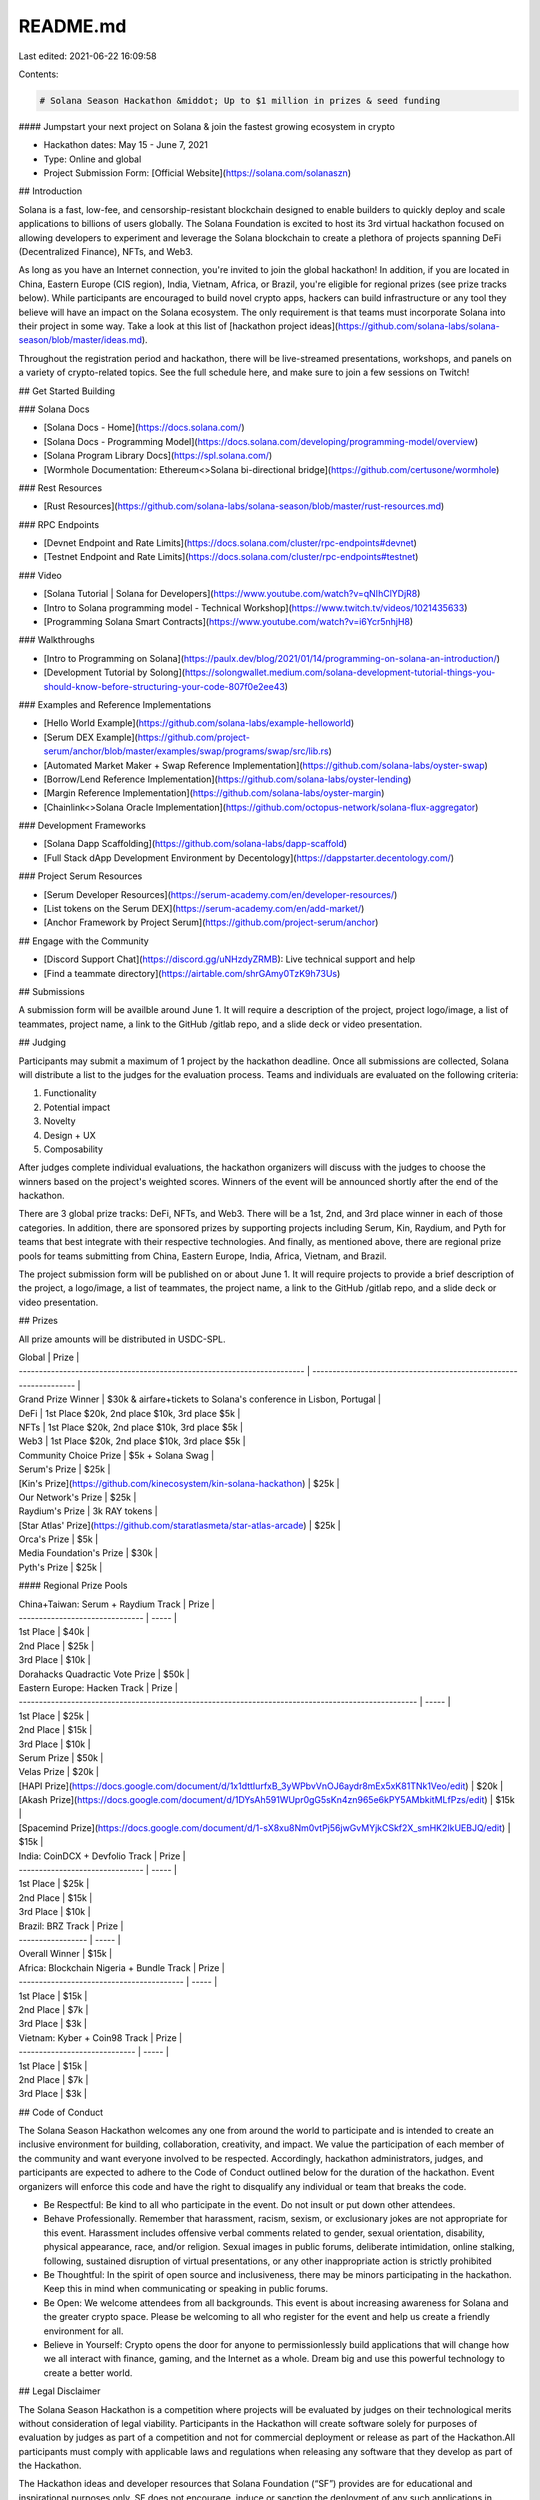 README.md
=========

Last edited: 2021-06-22 16:09:58

Contents:

.. code-block:: md

    # Solana Season Hackathon &middot; Up to $1 million in prizes & seed funding

#### Jumpstart your next project on Solana & join the fastest growing ecosystem in crypto

- Hackathon dates: May 15 - June 7, 2021
- Type: Online and global
- Project Submission Form: [Official Website](https://solana.com/solanaszn)

## Introduction

Solana is a fast, low-fee, and censorship-resistant blockchain designed to enable builders to quickly deploy and scale applications to billions of users globally. The Solana Foundation is excited to host its 3rd virtual hackathon focused on allowing developers to experiment and leverage the Solana blockchain to create a plethora of projects spanning DeFi (Decentralized Finance), NFTs, and Web3.

As long as you have an Internet connection, you're invited to join the global hackathon! In addition, if you are located in China, Eastern Europe (CIS region), India, Vietnam, Africa, or Brazil, you're eligible for regional prizes (see prize tracks below). While participants are encouraged to build novel crypto apps, hackers can build infrastructure or any tool they believe will have an impact on the Solana ecosystem. The only requirement is that teams must incorporate Solana into their project in some way. Take a look at this list of [hackathon project ideas](https://github.com/solana-labs/solana-season/blob/master/ideas.md).

Throughout the registration period and hackathon, there will be live-streamed presentations, workshops, and panels on a variety of crypto-related topics. See the full schedule here, and make sure to join a few sessions on Twitch!

## Get Started Building

### Solana Docs

- [Solana Docs - Home](https://docs.solana.com/)
- [Solana Docs - Programming Model](https://docs.solana.com/developing/programming-model/overview)
- [Solana Program Library Docs](https://spl.solana.com/)
- [Wormhole Documentation: Ethereum<>Solana bi-directional bridge](https://github.com/certusone/wormhole)

### Rest Resources

- [Rust Resources](https://github.com/solana-labs/solana-season/blob/master/rust-resources.md)

### RPC Endpoints

- [Devnet Endpoint and Rate Limits](https://docs.solana.com/cluster/rpc-endpoints#devnet)
- [Testnet Endpoint and Rate Limits](https://docs.solana.com/cluster/rpc-endpoints#testnet)

### Video

- [Solana Tutorial | Solana for Developers](https://www.youtube.com/watch?v=qNIhClYDjR8)
- [Intro to Solana programming model - Technical Workshop](https://www.twitch.tv/videos/1021435633)
- [Programming Solana Smart Contracts](https://www.youtube.com/watch?v=i6Ycr5nhjH8)

### Walkthroughs

- [Intro to Programming on Solana](https://paulx.dev/blog/2021/01/14/programming-on-solana-an-introduction/)
- [Development Tutorial by Solong](https://solongwallet.medium.com/solana-development-tutorial-things-you-should-know-before-structuring-your-code-807f0e2ee43)

### Examples and Reference Implementations

- [Hello World Example](https://github.com/solana-labs/example-helloworld)
- [Serum DEX Example](https://github.com/project-serum/anchor/blob/master/examples/swap/programs/swap/src/lib.rs)
- [Automated Market Maker + Swap Reference Implementation](https://github.com/solana-labs/oyster-swap)
- [Borrow/Lend Reference Implementation](https://github.com/solana-labs/oyster-lending)
- [Margin Reference Implementation](https://github.com/solana-labs/oyster-margin)
- [Chainlink<>Solana Oracle Implementation](https://github.com/octopus-network/solana-flux-aggregator)

### Development Frameworks

- [Solana Dapp Scaffolding](https://github.com/solana-labs/dapp-scaffold)
- [Full Stack dApp Development Environment by Decentology](https://dappstarter.decentology.com/)

### Project Serum Resources

- [Serum Developer Resources](https://serum-academy.com/en/developer-resources/)
- [List tokens on the Serum DEX](https://serum-academy.com/en/add-market/)
- [Anchor Framework by Project Serum](https://github.com/project-serum/anchor)

## Engage with the Community

- [Discord Support Chat](https://discord.gg/uNHzdyZRMB): Live technical support and help
- [Find a teammate directory](https://airtable.com/shrGAmy0TzK9h73Us)

## Submissions

A submission form will be availble around June 1. It will require a description of the project, project logo/image, a list of teammates, project name, a link to the GitHub /gitlab repo, and a slide deck or video presentation.

## Judging

Participants may submit a maximum of 1 project by the hackathon deadline. Once all submissions are collected, Solana will distribute a list to the judges for the evaluation process. Teams and individuals are evaluated on the following criteria:

1. Functionality
2. Potential impact
3. Novelty
4. Design + UX
5. Composability

After judges complete individual evaluations, the hackathon organizers will discuss with the judges to choose the winners based on the project's weighted scores. Winners of the event will be announced shortly after the end of the hackathon.

There are 3 global prize tracks: DeFi, NFTs, and Web3. There will be a 1st, 2nd, and 3rd place winner in each of those categories. In addition, there are sponsored prizes by supporting projects including Serum, Kin, Raydium, and Pyth for teams that best integrate with their respective technologies. And finally, as mentioned above, there are regional prize pools for teams submitting from China, Eastern Europe, India, Africa, Vietnam, and Brazil.

The project submission form will be published on or about June 1. It will require projects to provide a brief description of the project, a logo/image, a list of teammates, the project name, a link to the GitHub /gitlab repo, and a slide deck or video presentation.

## Prizes

All prize amounts will be distributed in USDC-SPL.

| Global                                                                  | Prize                                                             |
| ----------------------------------------------------------------------- | ----------------------------------------------------------------- |
| Grand Prize Winner                                                      | $30k & airfare+tickets to Solana's conference in Lisbon, Portugal |
| DeFi                                                                    | 1st Place $20k, 2nd place $10k, 3rd place $5k                     |
| NFTs                                                                    | 1st Place $20k, 2nd place $10k, 3rd place $5k                     |
| Web3                                                                    | 1st Place $20k, 2nd place $10k, 3rd place $5k                     |
| Community Choice Prize                                                  | $5k + Solana Swag                                                 |
| Serum's Prize                                                           | $25k                                                              |
| [Kin's Prize](https://github.com/kinecosystem/kin-solana-hackathon)     | $25k                                                              |
| Our Network's Prize                                                     | $25k                                                              |
| Raydium's Prize                                                         | 3k RAY tokens                                                     |
| [Star Atlas' Prize](https://github.com/staratlasmeta/star-atlas-arcade) | $25k                                                              |
| Orca's Prize                                                            | $5k                                                               |
| Media Foundation's Prize                                                | $30k                                                              |
| Pyth's Prize                                                            | $25k                                                              |

#### Regional Prize Pools

| China+Taiwan: Serum + Raydium Track    | Prize |
| ------------------------------- | ----- |
| 1st Place                       | $40k  |
| 2nd Place                       | $25k  |
| 3rd Place                       | $10k  |
| Dorahacks Quadractic Vote Prize | $50k  |

| Eastern Europe: Hacken Track                                                                        | Prize |
| --------------------------------------------------------------------------------------------------- | ----- |
| 1st Place                                                                                           | $25k  |
| 2nd Place                                                                                           | $15k  |
| 3rd Place                                                                                           | $10k  |
| Serum Prize                                                                                         | $50k  |
| Velas Prize                                                                                         | $20k  |
| [HAPI Prize](https://docs.google.com/document/d/1x1dttIurfxB_3yWPbvVnOJ6aydr8mEx5xK81TNk1Veo/edit)  | $20k  |
| [Akash Prize](https://docs.google.com/document/d/1DYsAh591WUpr0gG5sKn4zn965e6kPY5AMbkitMLfPzs/edit) | $15k  |
| [Spacemind Prize](https://docs.google.com/document/d/1-sX8xu8Nm0vtPj56jwGvMYjkCSkf2X_smHK2IkUEBJQ/edit) | $15k | 

| India: CoinDCX + Devfolio Track | Prize |
| ------------------------------- | ----- |
| 1st Place                       | $25k  |
| 2nd Place                       | $15k  |
| 3rd Place                       | $10k  |

| Brazil: BRZ Track | Prize |
| ----------------- | ----- |
| Overall Winner       | $15k  |


| Africa: Blockchain Nigeria + Bundle Track | Prize |
| ----------------------------------------- | ----- |
| 1st Place                                 | $15k  |
| 2nd Place                                 | $7k   |
| 3rd Place                                 | $3k   |

| Vietnam: Kyber + Coin98 Track | Prize |
| ----------------------------- | ----- |
| 1st Place                     | $15k  |
| 2nd Place                     | $7k   |
| 3rd Place                     | $3k   |

## Code of Conduct

The Solana Season Hackathon welcomes any one from around the world to participate and is intended to create an inclusive environment for building, collaboration, creativity, and impact. We value the participation of each member of the community and want everyone involved to be respected. Accordingly, hackathon administrators, judges, and participants are expected to adhere to the Code of Conduct outlined below for the duration of the hackathon. Event organizers will enforce this code and have the right to disqualify any individual or team that breaks the code.

- Be Respectful: Be kind to all who participate in the event. Do not insult or put down other attendees.

- Behave Professionally. Remember that harassment, racism, sexism, or exclusionary jokes are not appropriate for this event. Harassment includes offensive verbal comments related to gender, sexual orientation, disability, physical appearance, race, and/or religion. Sexual images in public forums, deliberate intimidation, online stalking, following, sustained disruption of virtual presentations, or any other inappropriate action is strictly prohibited

- Be Thoughtful: In the spirit of open source and inclusiveness, there may be minors participating in the hackathon. Keep this in mind when communicating or speaking in public forums.

- Be Open: We welcome attendees from all backgrounds. This event is about increasing awareness for Solana and the greater crypto space. Please be welcoming to all who register for the event and help us create a friendly environment for all.

- Believe in Yourself: Crypto opens the door for anyone to permissionlessly build applications that will change how we all interact with finance, gaming, and the Internet as a whole. Dream big and use this powerful technology to create a better world.

## Legal Disclaimer

The Solana Season Hackathon is a competition where projects will be evaluated by judges on their technological merits without consideration of legal viability. Participants in the Hackathon will create software solely for purposes of evaluation by judges as part of a competition and not for commercial deployment or release as part of the Hackathon.All participants must comply with applicable laws and regulations when releasing any software that they develop as part of the Hackathon.

The Hackathon ideas and developer resources that Solana Foundation (“SF”) provides are for educational and inspirational purposes only. SF does not encourage, induce or sanction the deployment of any such applications in violation of applicable laws or regulations. SF does not encourage, induce or sanction the deployment, integration or use of any such applications (including the code comprising the Solana blockchain protocol) in violation of applicable laws or regulations and hereby prohibits any such deployment, integration or use. This includes use of any such applications by the reader (a) in violation of export control or sanctions laws of the United States or any other applicable jurisdiction, (b) if the reader is located in or ordinarily resident in a country or territory subject to comprehensive sanctions administered by the U.S. Office of Foreign Assets Control (OFAC), (c) if the reader is or is working on behalf of a Specially Designated National (SDN) or a person subject to similar blocking or denied party prohibitions, or (d) in violation of the Commodities and Exchange Act.

The reader should be aware that U.S. export control and sanctions laws prohibit U.S. persons (and other persons that are subject to such laws) from transacting with persons in certain countries and territories or that are on the SDN list. As a project based primarily on open-source software, it is possible that such sanctioned persons may nevertheless bypass prohibitions, obtain the code comprising the Solana blockchain protocol (or other project code or applications) and deploy, integrate, or otherwise use it. Accordingly, there is a risk to individuals that other persons using the Solana blockchain protocol may be sanctioned persons and that transactions with such persons would be a violation of U.S. export controls and sanctions law. This risk applies to individuals, organizations, and other ecosystem participants that deploy, integrate, or use the Solana blockchain protocol code directly (e.g., as a node operator), and individuals that transact on the Solana blockchain through light clients, third party interfaces, and/or wallet software.

In accordance with the open source Apache 2.0 license ("OS License") pursuant to which the Solana Services are provided, by participating in the Hackathon, you hereby grant to Company and the Solana community a perpetual, irrevocable, royalty-free, worldwide, nonexclusive copyright license to reproduce, publicly display, publicly perform, distribute, create derivative works based upon, and otherwise use and sublicense any contributions or developments ("Developments") provided by you in connection with the Hackathon and such derivative works in source code or object code form. We may reproduce and distribute copies of the Developments or derivative works thereof in any medium, with or without modifications, and in source code or object code form subject to the OS License. Any contribution intentionally submitted for inclusion as part of the Hackathon shall be under the terms and conditions of the OS License. You agree not to challenge or contest our rights or anyone else's rights to use the Developments. You agree that it is your sole responsibility to obtain all permissions and releases necessary for the grant of the rights contained in this Section. You agree to take, at your expense, any further action (including execution of affidavits, tax forms, and other documents) reasonably requested by us to effect, perfect or confirm the rights as set forth in this Section. You will not be entitled to compensation for any use by Company, or its agents, licensees or assignees, of your contributions or developments, except as expressly provided herein.


